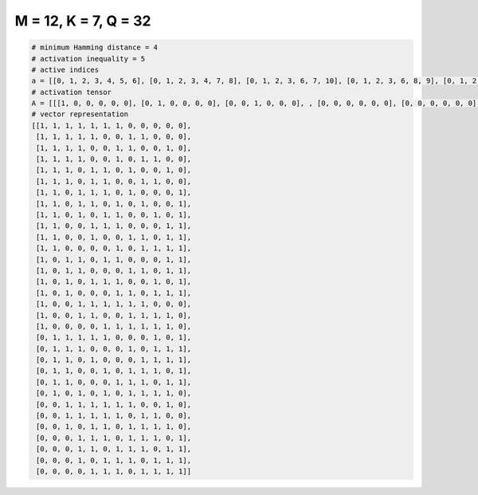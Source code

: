 
=====================
M = 12, K = 7, Q = 32
=====================

.. code-block:: python

    # minimum Hamming distance = 4
    # activation inequality = 5
    # active indices
    a = [[0, 1, 2, 3, 4, 5, 6], [0, 1, 2, 3, 4, 7, 8], [0, 1, 2, 3, 6, 7, 10], [0, 1, 2, 3, 6, 8, 9], [0, 1, 2, 4, 5, 7, 10], [0, 1, 2, 4, 5, 8, 9], [0, 1, 3, 4, 5, 7, 11], [0, 1, 3, 4, 6, 8, 11], [0, 1, 3, 5, 6, 9, 11], [0, 1, 4, 5, 6, 10, 11], [0, 1, 4, 7, 8, 10, 11], [0, 1, 6, 8, 9, 10, 11], [0, 2, 3, 5, 6, 10, 11], [0, 2, 3, 7, 8, 10, 11], [0, 2, 4, 5, 6, 9, 11], [0, 2, 6, 7, 9, 10, 11], [0, 3, 4, 5, 6, 7, 8], [0, 3, 4, 7, 8, 9, 10], [0, 5, 6, 7, 8, 9, 10], [1, 2, 3, 4, 5, 9, 11], [1, 2, 3, 7, 9, 10, 11], [1, 2, 4, 8, 9, 10, 11], [1, 2, 5, 7, 8, 9, 11], [1, 2, 6, 7, 8, 10, 11], [1, 3, 5, 7, 8, 9, 10], [2, 3, 4, 5, 6, 7, 10], [2, 3, 4, 5, 6, 8, 9], [2, 4, 5, 7, 8, 9, 10], [3, 4, 5, 7, 8, 9, 11], [3, 4, 6, 7, 8, 10, 11], [3, 5, 6, 7, 9, 10, 11], [4, 5, 6, 8, 9, 10, 11]]
    # activation tensor
    A = [[[1, 0, 0, 0, 0, 0], [0, 1, 0, 0, 0, 0], [0, 0, 1, 0, 0, 0], , [0, 0, 0, 0, 0, 0], [0, 0, 0, 0, 0, 0], [0, 0, 0, 0, 0, 0]], [[1, 0, 0, 0, 0, 0], [0, 1, 0, 0, 0, 0], [0, 0, 1, 0, 0, 0], , [0, 0, 0, 0, 0, 0], [0, 0, 0, 0, 0, 0], [0, 0, 0, 0, 0, 0]], [[1, 0, 0, 0, 0, 0], [0, 1, 0, 0, 0, 0], [0, 0, 1, 0, 0, 0], , [0, 0, 0, 0, 0, 0], [0, 0, 0, 0, 0, 1], [0, 0, 0, 0, 0, 0]], , [[0, 0, 0, 0, 0, 0], [0, 0, 0, 0, 0, 0], [0, 0, 0, 0, 0, 0], , [0, 0, 0, 0, 0, 0], [0, 0, 0, 0, 1, 0], [0, 0, 0, 0, 0, 1]], [[0, 0, 0, 0, 0, 0], [0, 0, 0, 0, 0, 0], [0, 0, 0, 0, 0, 0], , [0, 0, 0, 1, 0, 0], [0, 0, 0, 0, 1, 0], [0, 0, 0, 0, 0, 1]], [[0, 0, 0, 0, 0, 0], [0, 0, 0, 0, 0, 0], [0, 0, 0, 0, 0, 0], , [0, 0, 0, 1, 0, 0], [0, 0, 0, 0, 1, 0], [0, 0, 0, 0, 0, 1]]]
    # vector representation
    [[1, 1, 1, 1, 1, 1, 1, 0, 0, 0, 0, 0],
     [1, 1, 1, 1, 1, 0, 0, 1, 1, 0, 0, 0],
     [1, 1, 1, 1, 0, 0, 1, 1, 0, 0, 1, 0],
     [1, 1, 1, 1, 0, 0, 1, 0, 1, 1, 0, 0],
     [1, 1, 1, 0, 1, 1, 0, 1, 0, 0, 1, 0],
     [1, 1, 1, 0, 1, 1, 0, 0, 1, 1, 0, 0],
     [1, 1, 0, 1, 1, 1, 0, 1, 0, 0, 0, 1],
     [1, 1, 0, 1, 1, 0, 1, 0, 1, 0, 0, 1],
     [1, 1, 0, 1, 0, 1, 1, 0, 0, 1, 0, 1],
     [1, 1, 0, 0, 1, 1, 1, 0, 0, 0, 1, 1],
     [1, 1, 0, 0, 1, 0, 0, 1, 1, 0, 1, 1],
     [1, 1, 0, 0, 0, 0, 1, 0, 1, 1, 1, 1],
     [1, 0, 1, 1, 0, 1, 1, 0, 0, 0, 1, 1],
     [1, 0, 1, 1, 0, 0, 0, 1, 1, 0, 1, 1],
     [1, 0, 1, 0, 1, 1, 1, 0, 0, 1, 0, 1],
     [1, 0, 1, 0, 0, 0, 1, 1, 0, 1, 1, 1],
     [1, 0, 0, 1, 1, 1, 1, 1, 1, 0, 0, 0],
     [1, 0, 0, 1, 1, 0, 0, 1, 1, 1, 1, 0],
     [1, 0, 0, 0, 0, 1, 1, 1, 1, 1, 1, 0],
     [0, 1, 1, 1, 1, 1, 0, 0, 0, 1, 0, 1],
     [0, 1, 1, 1, 0, 0, 0, 1, 0, 1, 1, 1],
     [0, 1, 1, 0, 1, 0, 0, 0, 1, 1, 1, 1],
     [0, 1, 1, 0, 0, 1, 0, 1, 1, 1, 0, 1],
     [0, 1, 1, 0, 0, 0, 1, 1, 1, 0, 1, 1],
     [0, 1, 0, 1, 0, 1, 0, 1, 1, 1, 1, 0],
     [0, 0, 1, 1, 1, 1, 1, 1, 0, 0, 1, 0],
     [0, 0, 1, 1, 1, 1, 1, 0, 1, 1, 0, 0],
     [0, 0, 1, 0, 1, 1, 0, 1, 1, 1, 1, 0],
     [0, 0, 0, 1, 1, 1, 0, 1, 1, 1, 0, 1],
     [0, 0, 0, 1, 1, 0, 1, 1, 1, 0, 1, 1],
     [0, 0, 0, 1, 0, 1, 1, 1, 0, 1, 1, 1],
     [0, 0, 0, 0, 1, 1, 1, 0, 1, 1, 1, 1]]

